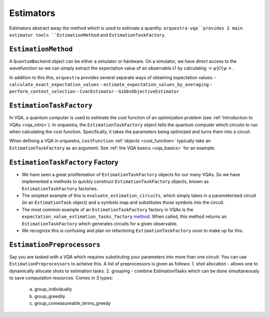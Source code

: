.. _estimators_guide:

==========
Estimators
==========

Estimators abstract away the method which is used to estimate a quantity. ``orquestra-vqa``provides 2 main estimator tools ``EstimationMethod`` and ``EstimationTaskFactory``.

``EstimationMethod``
====================

A ``QuantumBackend`` object can be either a simulator or hardware. On a simulator, we have direct access to the wavefunction so we can simply extract the expectation value of an observable :math:`O` by calculating :math:`<\psi| O |\psi>`.

In addition to this this, ``orquestra`` provides several separate ways of obtaining expectation values:
- ``calculate_exact_expectation_values``
- ``estimate_expectation_values_by_averaging``
- ``perform_context_selection``
- ``CvarEstimator``
- ``GibbsObjectiveEstimator``


``EstimationTaskFactory``
=========================

In VQA, a quantum computer is used to estimate the cost function of an optimization problem (see :ref:`Introduction to VQAs <vqa_intro>`). In orquestra, the ``EstimationTaskFactory`` object tells the quantum computer which circuits to run when calculating the cost function. Specifically, it takes the parameters being optimized and turns them into a circuit.

When defining a VQA in orquestra, ``CostFunction`` :ref:`objects <cost_function>` typically take an ``EstimationTaskFactory`` as an argument. See :ref:`the VQA basics <vqa_basics>` for an example.

``EstimationTaskFactory`` Factory
=================================

- We have seen a great prolifereation of ``EstimationTaskFactory`` objects for our many VQAs. So we have implemented a methods to quickly construct ``EstimationTaskFactory`` objects, known as ``EstimationTaskFactory`` factories.

- The simplest example of this is ``evaluate_estimation_circuits``, which simply takes in a parameterized circuit (in an ``EstimationTask`` object) and a symbols map and substitutes those symbols into the circuit.

- The most common example of an ``EstimationTaskFactory`` factory in VQAs is the ``expectation_value_estimation_tasks_factory`` `method <https://github.com/zapatacomputing/orquestra-vqa/blob/c6ddc3ecba726a092126277e5d04c5076741be65/src/orquestra/vqa/cost_function/cost_function.py#:~:text=def%20expectation_value_estimation_tasks_factory>`_. When called, this method returns an ``EstimationTaskFactory`` which generates circuits for a given observable.

- We recognize this is confusing and plan on refactoring ``EstimationTaskFactory`` soon to make up for this.


``EstimationPreprocessors``
===========================

Say you are tasked with a VQA which requires substituting your parameters into more than one circuit. You can use ``EstimationPreprocessors`` to acheive this. A list of preprocessors is given as follows:
1. shot allocation - allows one to dynamically allocate shots to estimation tasks.
2. grouping - combine EstimationTasks which can be done simultaneously to save computation resources. Comes in 3 types:
    a. group_individually
    b. group_greedily
    c. group_comeasureable_terms_greedy
